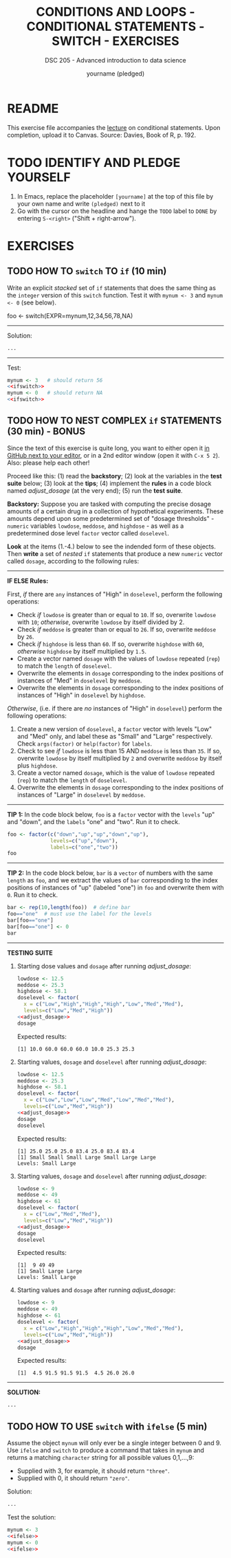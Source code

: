 #+TITLE: CONDITIONS AND LOOPS - CONDITIONAL STATEMENTS - SWITCH - EXERCISES
#+AUTHOR: yourname (pledged)
#+SUBTITLE: DSC 205 - Advanced introduction to data science
#+STARTUP: overview hideblocks indent
#+OPTIONS: toc:nil num:nil ^:nil
#+PROPERTY: header-args:R :session *R* :results output :exports both :noweb yes
* README

This exercise file accompanies the [[https://github.com/birkenkrahe/ds2/blob/main/org/3_conditions.org][lecture]] on conditional
statements. Upon completion, upload it to Canvas. Source: Davies, Book
of R, p. 192.

* TODO IDENTIFY AND PLEDGE YOURSELF

1) In Emacs, replace the placeholder ~[yourname]~ at the top of this
   file by your own name and write ~(pledged)~ next to it
2) Go with the cursor on the headline and hange the ~TODO~ label to ~DONE~
   by entering ~S-<right>~ ("Shift + right-arrow").

* EXERCISES
** TODO HOW TO ~switch~ TO ~if~ (10 min)
Write an explicit /stacked/ set of ~if~ statements that does the same
thing as the ~integer~ version of this ~switch~ function. Test it with
~mynum <- 3~ and ~mynum <- 0~ (see below).

#+begin_example R
 foo <- switch(EXPR=mynum,12,34,56,78,NA)
#+end_example
-----
Solution:
#+name: ifswitch
#+begin_src R
  ...
#+end_src
-----
Test:
#+begin_src R
  mynum <- 3   # should return 56
  <<ifswitch>>
  mynum <- 0   # should return NA
  <<ifswitch>> 
#+end_src

** TODO HOW TO NEST COMPLEX ~if~ STATEMENTS (30 min) - BONUS

Since the text of this exercise is quite long, you want to either open
it [[https://github.com/birkenkrahe/ds2/blob/main/org/4_switch_exercise.org][in GitHub next to your editor]], or in a 2nd editor window (open it
with ~C-x 5 2~). Also: please help each other!

Proceed like this: (1) read the *backstory*; (2) look at the variables
in the *test suite* below; (3) look at the *tips*; (4) implement the *rules*
in a code block named [[adjust_dosage]] (at the very end); (5) run the
*test suite*.

*Backstory:* Suppose you are tasked with computing the precise dosage
amounts of a certain drug in a collection of hypothetical
experiments. These amounts depend upon some predetermined set of
"dosage thresholds" - ~numeric~ variables ~lowdose~, ~meddose~, and
~highdose~ - as well as a predetermined dose level ~factor~ vector called
~doselevel~.

*Look* at the items (1.-4.) below to see the indended form of these
objects. Then *write* a set of /nested/ ~if~ statements that produce a new
~numeric~ vector called ~dosage~, according to the following rules:
-----
*IF ELSE Rules:*

First, /if/ there are ~any~ instances of "High" in ~doselevel~, perform the
following operations:
- Check /if/ ~lowdose~ is greater than or equal to ~10~. If so, overwrite
  ~lowdose~ with ~10~; /otherwise/, overwrite ~lowdose~ by itself divided
  by 2.
- Check /if/ ~meddose~ is greater than or equal to ~26~. If so, overwrite
  ~meddose~ by ~26~.
- Check /if/ ~highdose~ is less than ~60~. If so, overwrite ~highdose~ with
  ~60~, /otherwise/ ~highdose~ by itself multiplied by ~1.5~.
- Create a vector named ~dosage~ with the values of ~lowdose~ repeated
  (~rep~) to match the ~length~ of ~doselevel~.
- Overwrite the elements in ~dosage~ corresponding to the index
  positions of instances of "Med" in ~doselevel~ by ~meddose~.
- Overwrite the elements in ~dosage~ corresponding to the index
  positions of instances of "High" in ~doselevel~ by ~highdose~.

/Otherwise/, (i.e. if there are /no/ instances of "High" in ~doselevel~)
perform the following operations:
1. Create a new version of ~doselevel~, a ~factor~ vector with levels
   "Low" and "Med" only, and label these as "Small" and "Large"
   respectively. Check ~args(factor)~ or ~help(factor)~ for ~labels~.
2. Check to see /if/ ~lowdose~ is less than 15 AND ~meddose~ is less than
   ~35~. If so, overwrite ~lowdose~ by itself multiplied by ~2~ and
   overwrite ~meddose~ by itself plus ~highdose~.
3. Create a vector named ~dosage~, which is the value of ~lowdose~
   repeated (~rep~) to match the ~length~ of ~doselevel~.
4. Overwrite the elements in ~dosage~ corresponding to the index
   positions of instances of "Large" in ~doselevel~ by ~meddose~.
-----
*TIP 1:* In the code block below, ~foo~ is a ~factor~ vector with the ~levels~
"up" and "down", and the ~labels~ "one" and "two". Run it to check.
#+begin_src R
  foo <- factor(c("down","up","up","down","up"),
                levels=c("up","down"),
                labels=c("one","two"))
  foo
#+end_src
-----
*TIP 2:* In the code block below, ~bar~ is a ~vector~ of numbers with the
same ~length~ as ~foo~, and we extract the values of ~bar~ corresponding
to the index positions of instances of "up" (labeled "one") in ~foo~
and overwrite them with ~0~. Run it to check.
#+begin_src R
  bar <- rep(10,length(foo))  # define bar
  foo=="one"  # must use the label for the levels
  bar[foo=="one"]
  bar[foo=="one"] <- 0
  bar
#+end_src
-----
*TESTING SUITE*
1. Starting dose values and ~dosage~ after running [[adjust_dosage]]:
   #+begin_src R
     lowdose <- 12.5
     meddose <- 25.3
     highdose <- 58.1
     doselevel <- factor(
       x = c("Low","High","High","High","Low","Med","Med"),
       levels=c("Low","Med","High"))
     <<adjust_dosage>>
     dosage
   #+end_src

   Expected results:
   #+begin_example org
   : [1] 10.0 60.0 60.0 60.0 10.0 25.3 25.3
   #+end_example

2. Starting values, ~dosage~ and ~doselevel~ after running [[adjust_dosage]]:
   #+begin_src R
     lowdose <- 12.5
     meddose <- 25.3
     highdose <- 58.1
     doselevel <- factor(
       x = c("Low","Low","Low","Med","Low","Med","Med"),
       levels=c("Low","Med","High"))
     <<adjust_dosage>>
     dosage
     doselevel
   #+end_src

   Expected results:
   #+begin_example org
   : [1] 25.0 25.0 25.0 83.4 25.0 83.4 83.4
   : [1] Small Small Small Large Small Large Large
   : Levels: Small Large
   #+end_example

3. Starting values, ~dosage~ and ~doselevel~ after running [[adjust_dosage]]:
   #+begin_src R
     lowdose <- 9
     meddose <- 49
     highdose <- 61
     doselevel <- factor(
       x = c("Low","Med","Med"),
       levels=c("Low","Med","High"))
     <<adjust_dosage>>
     dosage
     doselevel
   #+end_src

   Expected results:
   #+begin_example org
   : [1]  9 49 49
   : [1] Small Large Large
   : Levels: Small Large
   #+end_example

4. Starting values and ~dosage~ after running [[adjust_dosage]]:
   #+begin_src R
     lowdose <- 9
     meddose <- 49
     highdose <- 61
     doselevel <- factor(
       x = c("Low","High","High","High","Low","Med","Med"),
       levels=c("Low","Med","High"))
     <<adjust_dosage>>
     dosage
   #+end_src

   Expected results:
   #+begin_example org
   : [1]  4.5 91.5 91.5 91.5  4.5 26.0 26.0
   #+end_example
-----
*SOLUTION:*
#+name: adjust_dosage
#+begin_src R :results silent
...
#+end_src

** TODO HOW TO USE ~switch~ with ~ifelse~ (5 min)

Assume the object ~mynum~ will only ever be a single integer between 0
and 9. Use ~ifelse~ and ~switch~ to produce a command that takes in
~mynum~ and returns a matching ~character~ string for all possible
values 0,1,...,9:

- Supplied with 3, for example, it should return ~"three"~.
- Supplied with 0, it should return ~"zero"~.

Solution:
#+name: ifelse
#+begin_src R
...
#+end_src

Test the solution:
#+begin_src R
  mynum <- 3
  <<ifelse>>
  mynum <- 0
  <<ifelse>>
#+end_src

